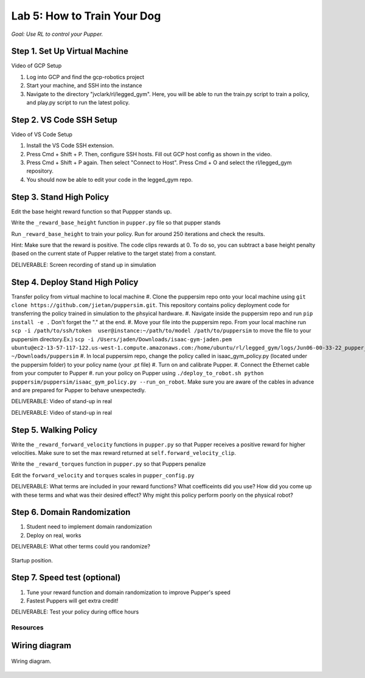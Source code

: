 Lab 5: How to Train Your Dog
========================

*Goal: Use RL to control your Pupper.*

Step 1. Set Up Virtual Machine
^^^^^^^^^^^^^^^^^^^^^^^^^^^^^^^^^^^^^^^^

Video of GCP Setup

#. Log into GCP and find the gcp-robotics project
#. Start your machine, and SSH into the instance
#. Navigate to the directory "jvclark/rl/legged_gym". Here, you will be able to run the train.py script to train a policy, and play.py script to run the latest policy.

Step 2. VS Code SSH Setup
^^^^^^^^^^^^^^^^^^^^^^^^^^^^^^^^^^^^^^^^

Video of VS Code Setup

#. Install the VS Code SSH extension.
#. Press Cmd + Shift + P. Then, configure SSH hosts. Fill out GCP host config as shown in the video.
#. Press Cmd + Shift + P again. Then select "Connect to Host". Press Cmd + O and select the rl/legged_gym repository.
#. You should now be able to edit your code in the legged_gym repo.

Step 3. Stand High Policy
^^^^^^^^^^^^^^^^^^^^^^^^^^^^^^^^^^^^^^^^

Edit the base height reward function so that Puppper stands up.

Write the  ``_reward_base_height`` function in ``pupper.py`` file so that pupper stands

Run ``_reward_base_height`` to train your policy. Run for around 250 iterations and check the results.

Hint: Make sure that the reward is positive. The code clips rewards at 0. To do so, you can subtract a base height penalty (based on the current state of Pupper relative to the target state) from a constant.

DELIVERABLE: Screen recording of stand up in simulation

Step 4. Deploy Stand High Policy
^^^^^^^^^^^^^^^^^^^^^^^^^^^^^^^^^^^^^^^^
Transfer policy from virtual machine to local machine
#. Clone the puppersim repo onto your local machine using ``git clone https://github.com/jietan/puppersim.git``. This repository contains policy deployment code for transferring the policy trained in simulation to the phsyical hardware.
#. Navigate inside the puppersim repo and run ``pip install -e .`` Don't forget the "." at the end.
#. Move your file into the puppersim repo. From your local machine run ``scp -i /path/to/ssh/token  user@instance:~/path/to/model /path/to/puppersim`` to move the file to your puppersim directory.Ex.) ``scp -i /Users/jaden/Downloads/isaac-gym-jaden.pem ubuntu@ec2-13-57-117-122.us-west-1.compute.amazonaws.com:/home/ubuntu/rl/legged_gym/logs/Jun06-00-33-22_pupper_test1/model_700.pt ~/Downloads/puppersim``
#. In local puppersim repo, change the policy called in isaac_gym_policy.py (located under the puppersim folder) to your policy name (your .pt file)
#. Turn on and calibrate Pupper. 
#. Connect the Ethernet cable from your computer to Pupper
#. run your policy on Pupper using ``./deploy_to_robot.sh python puppersim/puppersim/isaac_gym_policy.py --run_on_robot``. Make sure you are aware of the cables in advance and are prepared for Pupper to behave unexpectedly.

DELIVERABLE: Video of stand-up in real

DELIVERABLE: Video of stand-up in real


.. figure:: ../_static/motor_ids.png
    :align: center
    

Step 5. Walking Policy
^^^^^^^^^^^^^^^^^^^^^^^^^^^^^^^^^^^^^^^^

Write the  ``_reward_forward_velocity`` functions in ``pupper.py`` so that Pupper receives a positive reward for higher velocities. Make sure to set the max reward returned at ``self.forward_velocity_clip``.

Write the ``_reward_torques`` function in ``pupper.py`` so that Puppers penalize

Edit the ``forward_velocity`` and ``torques`` scales in ``pupper_config.py``

DELIVERABLE: What terms are included in your reward functions? What coefficeints did you use? How did you come up with these terms and what was their desired effect? Why might this policy perform poorly on the physical robot?

Step 6. Domain Randomization
^^^^^^^^^^^^^^^^^^^^^^^^^^^^^^^^^^^^^^^^^^^^^^^^^^^^^^^^^^^^


#. Student need to implement domain randomization
#. Deploy on real, works



DELIVERABLE: What other terms could you randomize?



.. figure:: ../_static/djipupper_photos/startup-position.png
    :align: center
    
    Startup position.


Step 7. Speed test (optional)
^^^^^^^^^^^^^^^^^^^^^^^^^^^^^^^^^^^^^^^^^^^^^^^^^^^^^^^^^^^^

#. Tune your reward function and domain randomization to improve Pupper's speed
#. Fastest Puppers will get extra credit!

DELIVERABLE: Test your policy during office hours

Resources
-----------

Wiring diagram
^^^^^^^^^^^^^^^^^^^^^^^^^^^^^^
.. figure:: ../_static/wiring-diagram.png
    :align: center
    
    Wiring diagram.

